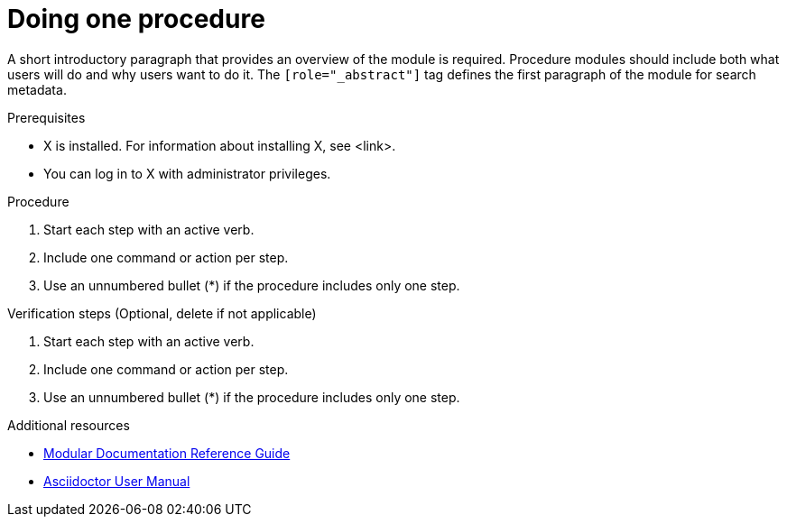 
[id="proc-doing-one-procedure_{context}"]

= Doing one procedure

[role="_abstract"]
A short introductory paragraph that provides an overview of the module is required. Procedure modules should include both what users will do and why users want to do it.
The `[role="_abstract"]` tag defines the first paragraph of the module for search metadata.


.Prerequisites
//Prerequisites are optional. Delete if your assembly has no prerequisites.

* X is installed. For information about installing X, see <link>.
* You can log in to X with administrator privileges.

.Procedure

. Start each step with an active verb.

. Include one command or action per step.

. Use an unnumbered bullet (*) if the procedure includes only one step.

.Verification steps (Optional, delete if not applicable)

. Start each step with an active verb.

. Include one command or action per step.

. Use an unnumbered bullet (*) if the procedure includes only one step.

[role="_additional-resources"]
.Additional resources
// An optional bulleted list of links to other material closely related to the contents of the procedure module.

* link:https://github.com/redhat-documentation/modular-docs#modular-documentation-reference-guide[Modular Documentation Reference Guide]
* link:https://asciidoctor.org/docs/user-manual/[Asciidoctor User Manual]
